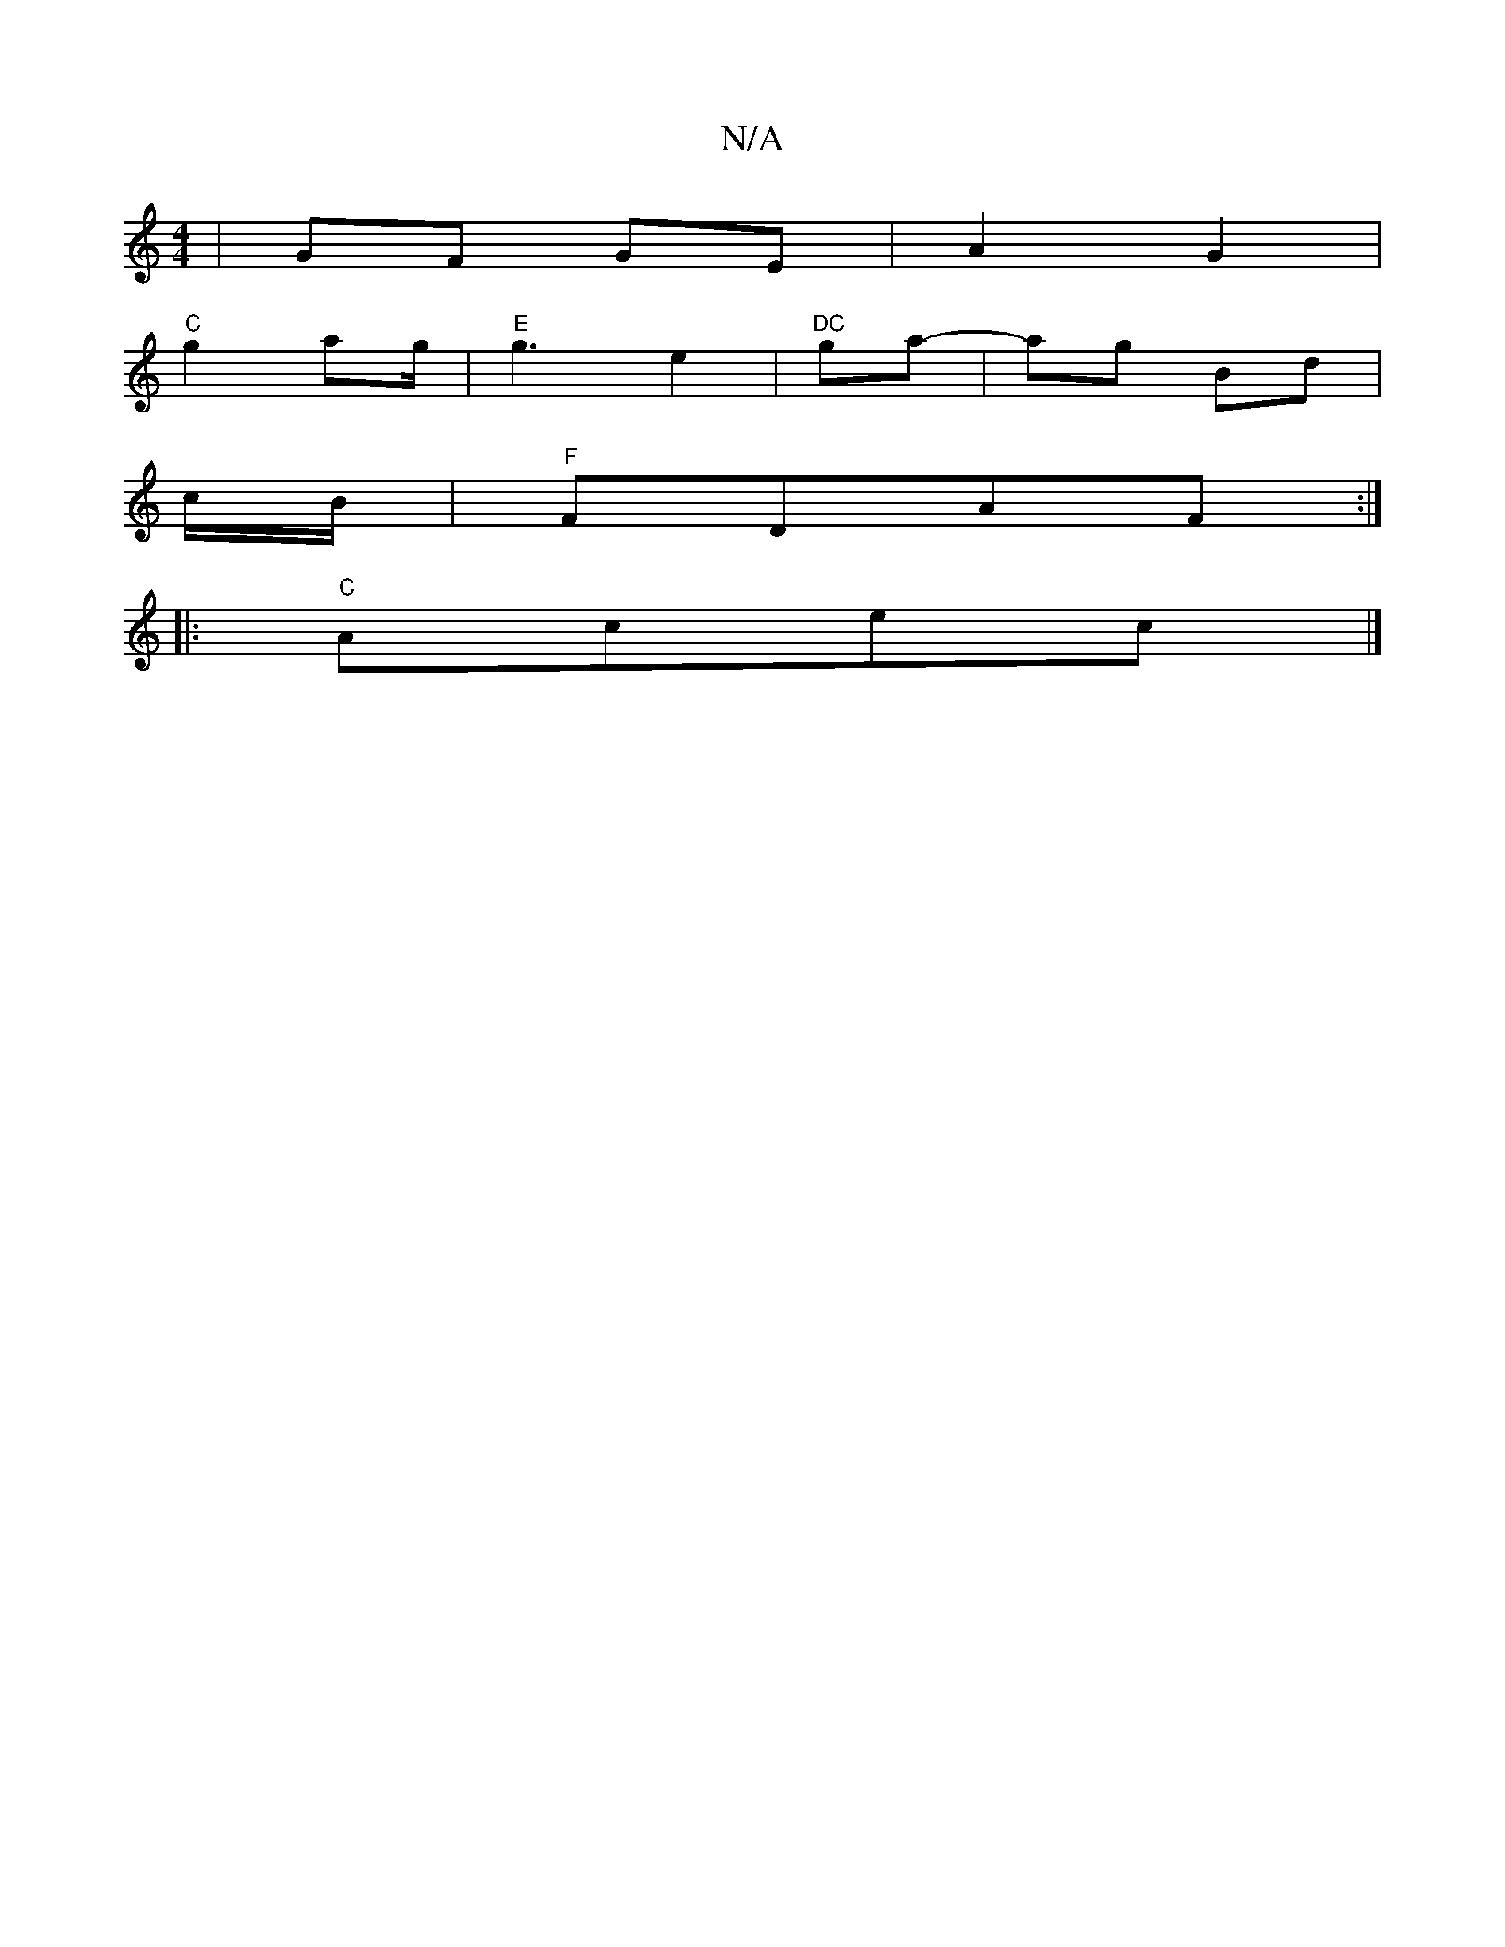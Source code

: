 X:1
T:N/A
M:4/4
R:N/A
K:Cmajor
/ | GF GE | A2 G2 |
"C" g2 ag/2|"E"g3e2 | "DC" ga- | ag Bd |
c/2B/ |"F"FDAF :|
|: "C" Acec |]
K:"F3 "Em" E3 :|

fgdB G2Bg|fe~d2 edcB|cF~E2 BEDG|BEFD E2 BA,|D2GF G4||

|:FDFA|~B3 B AEcE | A>FA<F d2- ||